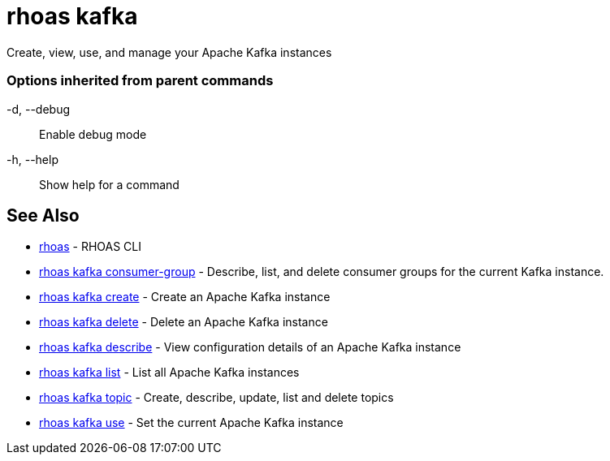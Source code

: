 = rhoas kafka

[role="_abstract"]
ifdef::env-github,env-browser[:relfilesuffix: .adoc]

Create, view, use, and manage your Apache Kafka instances

=== Options inherited from parent commands

  -d, --debug::   Enable debug mode
  -h, --help::    Show help for a command

[discrete]
== See Also

* link:rhoas{relfilesuffix}[rhoas]	 - RHOAS CLI
* link:rhoas_kafka_consumer-group{relfilesuffix}[rhoas kafka consumer-group]	 - Describe, list, and delete consumer groups for the current Kafka instance.
* link:rhoas_kafka_create{relfilesuffix}[rhoas kafka create]	 - Create an Apache Kafka instance
* link:rhoas_kafka_delete{relfilesuffix}[rhoas kafka delete]	 - Delete an Apache Kafka instance
* link:rhoas_kafka_describe{relfilesuffix}[rhoas kafka describe]	 - View configuration details of an Apache Kafka instance
* link:rhoas_kafka_list{relfilesuffix}[rhoas kafka list]	 - List all Apache Kafka instances
* link:rhoas_kafka_topic{relfilesuffix}[rhoas kafka topic]	 - Create, describe, update, list and delete topics
* link:rhoas_kafka_use{relfilesuffix}[rhoas kafka use]	 - Set the current Apache Kafka instance


